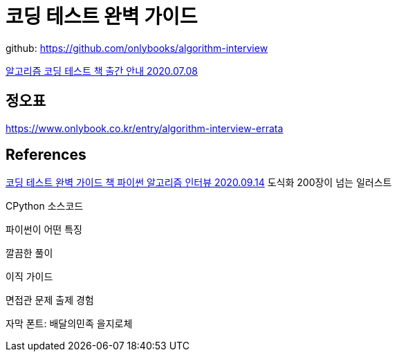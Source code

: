 = 코딩 테스트 완벽 가이드

github: https://github.com/onlybooks/algorithm-interview

http://docs.likejazz.com/algorithm-interview/[알고리즘 코딩 테스트 책 출간 안내 2020.07.08]

== 정오표
https://www.onlybook.co.kr/entry/algorithm-interview-errata




== References
https://www.youtube.com/watch?v=fNyGHpSWhTA[코딩 테스트 완벽 가이드 책 파이썬 알고리즘 인터뷰 2020.09.14]
도식화
200장이 넘는 일러스트

CPython 소스코드

파이썬이 어떤 특징

깔끔한 풀이

이직 가이드

면접관 문제 출제 경험

자막 폰트: 배달의민족 을지로체

